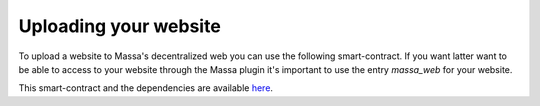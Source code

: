 ======================
Uploading your website
======================

To upload a website to Massa's decentralized web you can use the following smart-contract. If you want latter want to be able to access to your website through the Massa plugin it's important to use the entry `massa_web` for your website.

.. code-block:: typescript
    import { include_base64, print, Storage } from "massa-sc-std";

    function createWebsite(): void {
        const bytes = include_base64('./site.zip');
        Storage.set_data("massa_web", bytes);
    }

    export function main(_args: string): i32 {
        createWebsite();
        print("Uploaded site");
        return 0;
    }

This smart-contract and the dependencies are available `here <https://github.com/massalabs/massa-sc-examples/tree/fix-8/website>`_.
